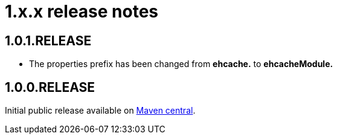 = 1.x.x release notes

[#1-0-1]
== 1.0.1.RELEASE

* The properties prefix has been changed from *ehcache.* to *ehcacheModule.*

== 1.0.0.RELEASE
Initial public release available on http://search.maven.org/[Maven central].